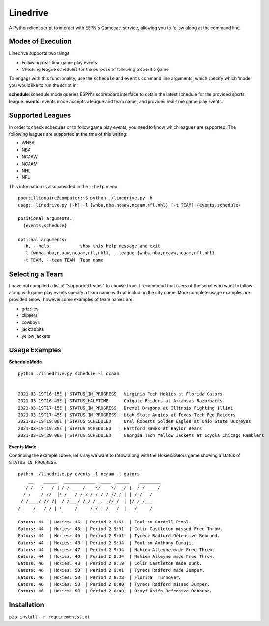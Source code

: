 Linedrive
====================
A Python client script to interact with ESPN's Gamecast service, allowing you to follow along at the command line.

Modes of Execution
-----------------------
Linedrive supports two things:

- Following real-time game play events
- Checking league schedules for the purpose of following a specific game

To engage with this functionality, use the ``schedule`` and ``events`` command line arguments, which specify which 'mode' you would like to run the script in:

**schedule**: schedule mode queries ESPN's scoreboard interface to obtain the latest schedule for the provided sports league.
**events**: events mode accepts a league and team name, and provides real-time game play events.

Supported Leagues
-----------------------
In order to check schedules or to follow game play events, you need to know which leagues are supported. The following leagues are supported at the time of this writing:

* WNBA
* NBA
* NCAAW
* NCAAM
* NHL
* NFL

This information is also provided in the ``--help`` menu:

::

    poorbillionaire@computer:~$ python ./linedrive.py -h
    usage: linedrive.py [-h] -l {wnba,nba,ncaaw,ncaam,nfl,nhl} [-t TEAM] {events,schedule}

    positional arguments:
      {events,schedule}

    optional arguments:
      -h, --help            show this help message and exit
      -l {wnba,nba,ncaaw,ncaam,nfl,nhl}, --league {wnba,nba,ncaaw,ncaam,nfl,nhl}
      -t TEAM, --team TEAM  Team name

Selecting a Team
-----------------------
I have not compiled a list of "supported teams" to choose from. I recommend that users of the script who want to follow along with game play events specify a team name without including the city name. More complete usage examples are provided below; however some examples of team names are:

* grizzlies
* clippers
* cowboys
* jackrabbits
* yellow jackets

Usage Examples
-----------------------
**Schedule Mode**

::

    python ./linedrive.py schedule -l ncaam


    2021-03-19T16:15Z | STATUS_IN_PROGRESS | Virginia Tech Hokies at Florida Gators
    2021-03-19T16:45Z | STATUS_HALFTIME    | Colgate Raiders at Arkansas Razorbacks
    2021-03-19T17:15Z | STATUS_IN_PROGRESS | Drexel Dragons at Illinois Fighting Illini
    2021-03-19T17:45Z | STATUS_IN_PROGRESS | Utah State Aggies at Texas Tech Red Raiders
    2021-03-19T19:00Z | STATUS_SCHEDULED   | Oral Roberts Golden Eagles at Ohio State Buckeyes
    2021-03-19T19:30Z | STATUS_SCHEDULED   | Hartford Hawks at Baylor Bears
    2021-03-19T20:00Z | STATUS_SCHEDULED   | Georgia Tech Yellow Jackets at Loyola Chicago Ramblers

**Events Mode**

Continuing the example above, let's say we want to follow along with the Hokies/Gators game showing a status of ``STATUS_IN_PROGRESS``. 

::

    python ./linedrive.py events -l ncaam -t gators
        __    _____   ____________  ____  _____    ________
       / /   /  _/ | / / ____/ __ \/ __ \/  _/ |  / / ____/
      / /    / //  |/ / __/ / / / / /_/ // / | | / / __/   
     / /____/ // /|  / /___/ /_/ / _, _// /  | |/ / /___   
    /_____/___/_/ |_/_____/_____/_/ |_/___/  |___/_____/   

    Gators: 44  | Hokies: 46  | Period 2 9:51  | Foul on Cordell Pemsl.
    Gators: 44  | Hokies: 46  | Period 2 9:51  | Colin Castleton missed Free Throw.
    Gators: 44  | Hokies: 46  | Period 2 9:51  | Tyrece Radford Defensive Rebound.
    Gators: 44  | Hokies: 46  | Period 2 9:34  | Foul on Anthony Duruji.
    Gators: 44  | Hokies: 47  | Period 2 9:34  | Nahiem Alleyne made Free Throw.
    Gators: 44  | Hokies: 48  | Period 2 9:34  | Nahiem Alleyne made Free Throw.
    Gators: 46  | Hokies: 48  | Period 2 9:19  | Colin Castleton made Dunk.
    Gators: 46  | Hokies: 50  | Period 2 9:01  | Tyrece Radford made Jumper.
    Gators: 46  | Hokies: 50  | Period 2 8:28  | Florida  Turnover.
    Gators: 46  | Hokies: 50  | Period 2 8:00  | Tyrece Radford missed Jumper.
    Gators: 46  | Hokies: 50  | Period 2 8:00  | Osayi Osifo Defensive Rebound.

Installation
--------------
``pip install -r requirements.txt``
